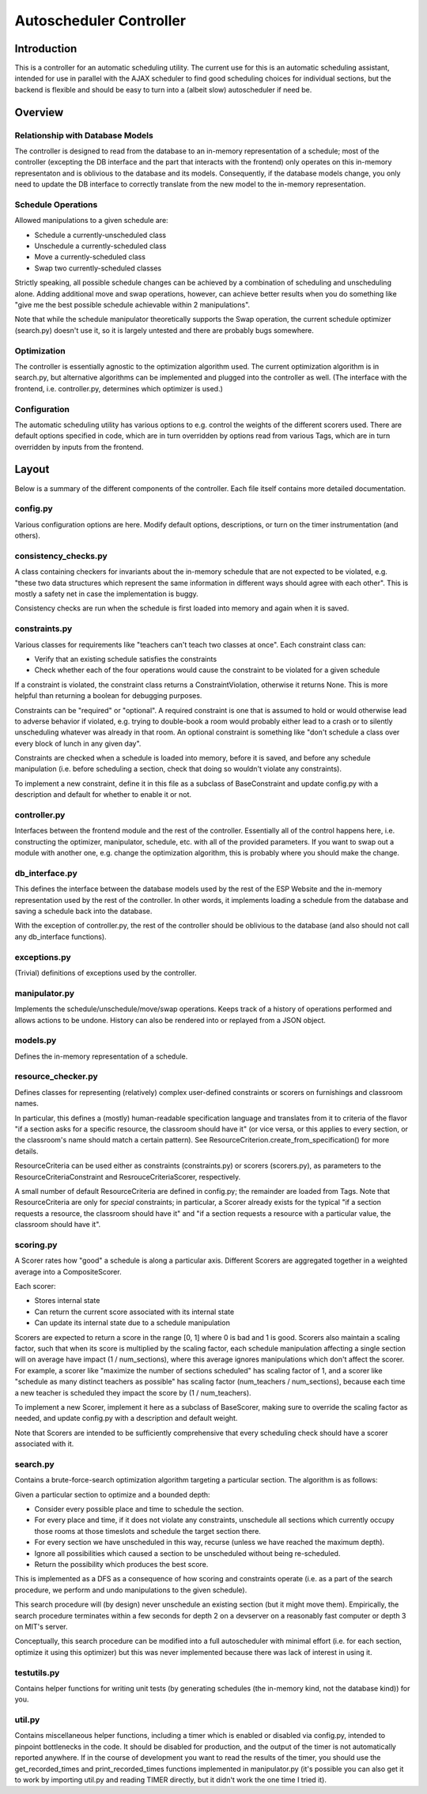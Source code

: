 Autoscheduler Controller
========================

Introduction
------------

This is a controller for an automatic scheduling utility. The current use for
this is an automatic scheduling assistant, intended for use in parallel with
the AJAX scheduler to find good scheduling choices for individual sections,
but the backend is flexible and should be easy to turn into a (albeit slow)
autoscheduler if need be.

Overview
--------

Relationship with Database Models
~~~~~~~~~~~~~~~~~~~~~~~~~~~~~~~~~

The controller is designed to read from the database to an in-memory
representation of a schedule; most of the controller (excepting the DB
interface and the part that interacts with the frontend) only operates on this
in-memory representaton and is oblivious to the database and its models.
Consequently, if the database models change, you only need to update the DB
interface to correctly translate from the new model to the in-memory
representation.

Schedule Operations
~~~~~~~~~~~~~~~~~~~

Allowed manipulations to a given schedule are:

* Schedule a currently-unscheduled class

* Unschedule a currently-scheduled class

* Move a currently-scheduled class

* Swap two currently-scheduled classes

Strictly speaking, all possible schedule changes can be achieved by a
combination of scheduling and unscheduling alone. Adding additional move and
swap operations, however, can achieve better results when you do something
like "give me the best possible schedule achievable within 2 manipulations".

Note that while the schedule manipulator theoretically supports the Swap
operation, the current schedule optimizer (search.py) doesn't use it, so it is
largely untested and there are probably bugs somewhere.

Optimization
~~~~~~~~~~~~

The controller is essentially agnostic to the optimization algorithm used. The
current optimization algorithm is in search.py, but alternative algorithms can
be implemented and plugged into the controller as well. (The interface with
the frontend, i.e. controller.py, determines which optimizer is used.)

Configuration
~~~~~~~~~~~~~

The automatic scheduling utility has various options to e.g. control the
weights of the different scorers used. There are default options specified in
code, which are in turn overridden by options read from various Tags, which
are in turn overridden by inputs from the frontend.

Layout
------

Below is a summary of the different components of the controller. Each file
itself contains more detailed documentation.

config.py
~~~~~~~~~

Various configuration options are here. Modify default options, descriptions,
or turn on the timer instrumentation (and others).

consistency_checks.py
~~~~~~~~~~~~~~~~~~~~~

A class containing checkers for invariants about the in-memory schedule that
are not expected to be violated, e.g. "these two data structures which
represent the same information in different ways should agree with each
other". This is mostly a safety net in case the implementation is buggy.

Consistency checks are run when the schedule is first loaded into memory and
again when it is saved.

constraints.py
~~~~~~~~~~~~~~

Various classes for requirements like "teachers can't teach two classes at
once". Each constraint class can:

* Verify that an existing schedule satisfies the constraints

* Check whether each of the four operations would cause the constraint to be
  violated for a given schedule

If a constraint is violated, the constraint class returns a
ConstraintViolation, otherwise it returns None. This is more helpful than
returning a boolean for debugging purposes.

Constraints can be "required" or "optional". A required constraint is one that
is assumed to hold or would otherwise lead to adverse behavior if violated,
e.g. trying to double-book a room would probably either lead to a crash or to
silently unscheduling whatever was already in that room. An optional constraint
is something like "don't schedule a class over every block of lunch in any
given day".

Constraints are checked when a schedule is loaded into memory, before it is
saved, and before any schedule manipulation (i.e. before scheduling a section,
check that doing so wouldn't violate any constraints).

To implement a new constraint, define it in this file as a subclass of
BaseConstraint and update config.py with a description and default for whether
to enable it or not.

controller.py
~~~~~~~~~~~~~

Interfaces between the frontend module and the rest of the controller.
Essentially all of the control happens here, i.e. constructing the optimizer,
manipulator, schedule, etc. with all of the provided parameters. If you want
to swap out a module with another one, e.g. change the optimization algorithm,
this is probably where you should make the change.

db_interface.py
~~~~~~~~~~~~~~~

This defines the interface between the database models used by the rest of the
ESP Website and the in-memory representation used by the rest of the
controller. In other words, it implements loading a schedule from the database
and saving a schedule back into the database.

With the exception of controller.py, the rest of the controller
should be oblivious to the database (and also should not call any db_interface
functions).

exceptions.py
~~~~~~~~~~~~~

(Trivial) definitions of exceptions used by the controller.

manipulator.py
~~~~~~~~~~~~~~

Implements the schedule/unschedule/move/swap operations. Keeps track of a
history of operations performed and allows actions to be undone. History can
also be rendered into or replayed from a JSON object.

models.py
~~~~~~~~~

Defines the in-memory representation of a schedule.

resource_checker.py
~~~~~~~~~~~~~~~~~~~

Defines classes for representing (relatively) complex user-defined constraints
or scorers on furnishings and classroom names.

In particular, this defines a (mostly) human-readable specification language
and translates from it to criteria of the flavor "if a section asks for a
specific resource, the classroom should have it" (or vice versa, or this
applies to every section, or the classroom's name should match a certain
pattern). See ResourceCriterion.create_from_specification() for more details.

ResourceCriteria can be used either as constraints (constraints.py) or scorers
(scorers.py), as parameters to the ResourceCriteriaConstraint and
ResrouceCriteriaScorer, respectively.

A small number of default ResourceCriteria are defined in config.py; the
remainder are loaded from Tags. Note that ResourceCriteria are only for
*special* constraints; in particular, a Scorer already exists for the typical
"if a section requests a resource, the classroom should have it" and "if a
section requests a resource with a particular value, the classroom should have
it".

scoring.py
~~~~~~~~~~

A Scorer rates how "good" a schedule is along a particular axis. Different
Scorers are aggregated together in a weighted average into a CompositeScorer.

Each scorer:

* Stores internal state

* Can return the current score associated with its internal state

* Can update its internal state due to a schedule manipulation

Scorers are expected to return a score in the range [0, 1] where 0 is bad and 1
is good. Scorers also maintain a scaling factor, such that when its score is
multiplied by the scaling factor, each schedule manipulation affecting a single
section will on average have impact (1 / num_sections), where this average
ignores manipulations which don't affect the scorer. For example, a scorer like
"maximize the number of sections scheduled" has scaling factor of 1, and a
scorer like "schedule as many distinct teachers as possible" has scaling factor
(num_teachers / num_sections), because each time a new teacher is scheduled
they impact the score by (1 / num_teachers).

To implement a new Scorer, implement it here as a subclass of BaseScorer,
making sure to override the scaling factor as needed, and update config.py
with a description and default weight.

Note that Scorers are intended to be sufficiently comprehensive that every
scheduling check should have a scorer associated with it.

search.py
~~~~~~~~~

Contains a brute-force-search optimization algorithm targeting a particular
section.  The algorithm is as follows:

Given a particular section to optimize and a bounded depth:

* Consider every possible place and time to schedule the section.

* For every place and time, if it does not violate any constraints, unschedule
  all sections which currently occupy those rooms at those timeslots and
  schedule the target section there.

* For every section we have unscheduled in this way, recurse (unless we have
  reached the maximum depth).

* Ignore all possibilities which caused a section to be unscheduled without
  being re-scheduled.

* Return the possibility which produces the best score.

This is implemented as a DFS as a consequence of how scoring and constraints
operate (i.e. as a part of the search procedure, we perform and undo
manipulations to the given schedule).

This search procedure will (by design) never unschedule an existing section
(but it might move them). Empirically, the search procedure terminates within
a few seconds for depth 2 on a devserver on a reasonably fast computer or
depth 3 on MIT's server.

Conceptually, this search procedure can be modified into a full autoscheduler
with minimal effort (i.e. for each section, optimize it using this optimizer)
but this was never implemented because there was lack of interest in using it.

testutils.py
~~~~~~~~~~~~

Contains helper functions for writing unit tests (by generating schedules (the
in-memory kind, not the database kind)) for you.

util.py
~~~~~~~~

Contains miscellaneous helper functions, including a timer which is enabled or
disabled via config.py, intended to pinpoint bottlenecks in the code.
It should be disabled for production, and the output of the timer is not
automatically reported anywhere. If in the course of development you want to
read the results of the timer, you should use the get_recorded_times and
print_recorded_times functions implemented in manipulator.py (it's possible
you can also get it to work by importing util.py and reading TIMER directly,
but it didn't work the one time I tried it).
